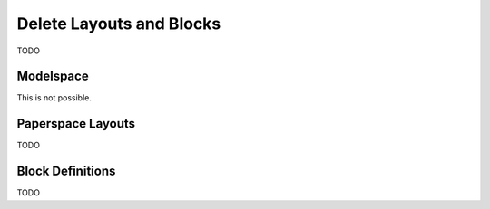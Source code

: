 .. _delete_layouts:

Delete Layouts and Blocks
=========================

TODO

Modelspace
----------

This is not possible.

Paperspace Layouts
------------------

TODO

Block Definitions
-----------------

TODO

